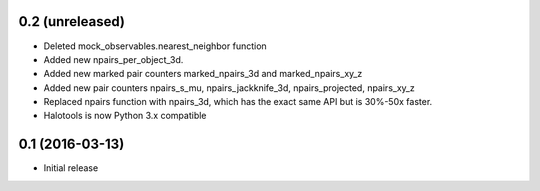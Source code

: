 0.2 (unreleased)
----------------

- Deleted mock_observables.nearest_neighbor function

- Added new npairs_per_object_3d. 

- Added new marked pair counters marked_npairs_3d and marked_npairs_xy_z

- Added new pair counters npairs_s_mu, npairs_jackknife_3d, npairs_projected, npairs_xy_z

- Replaced npairs function with npairs_3d, which has the exact same API but is 30%-50x faster. 

- Halotools is now Python 3.x compatible

0.1 (2016-03-13)
----------------

- Initial release
